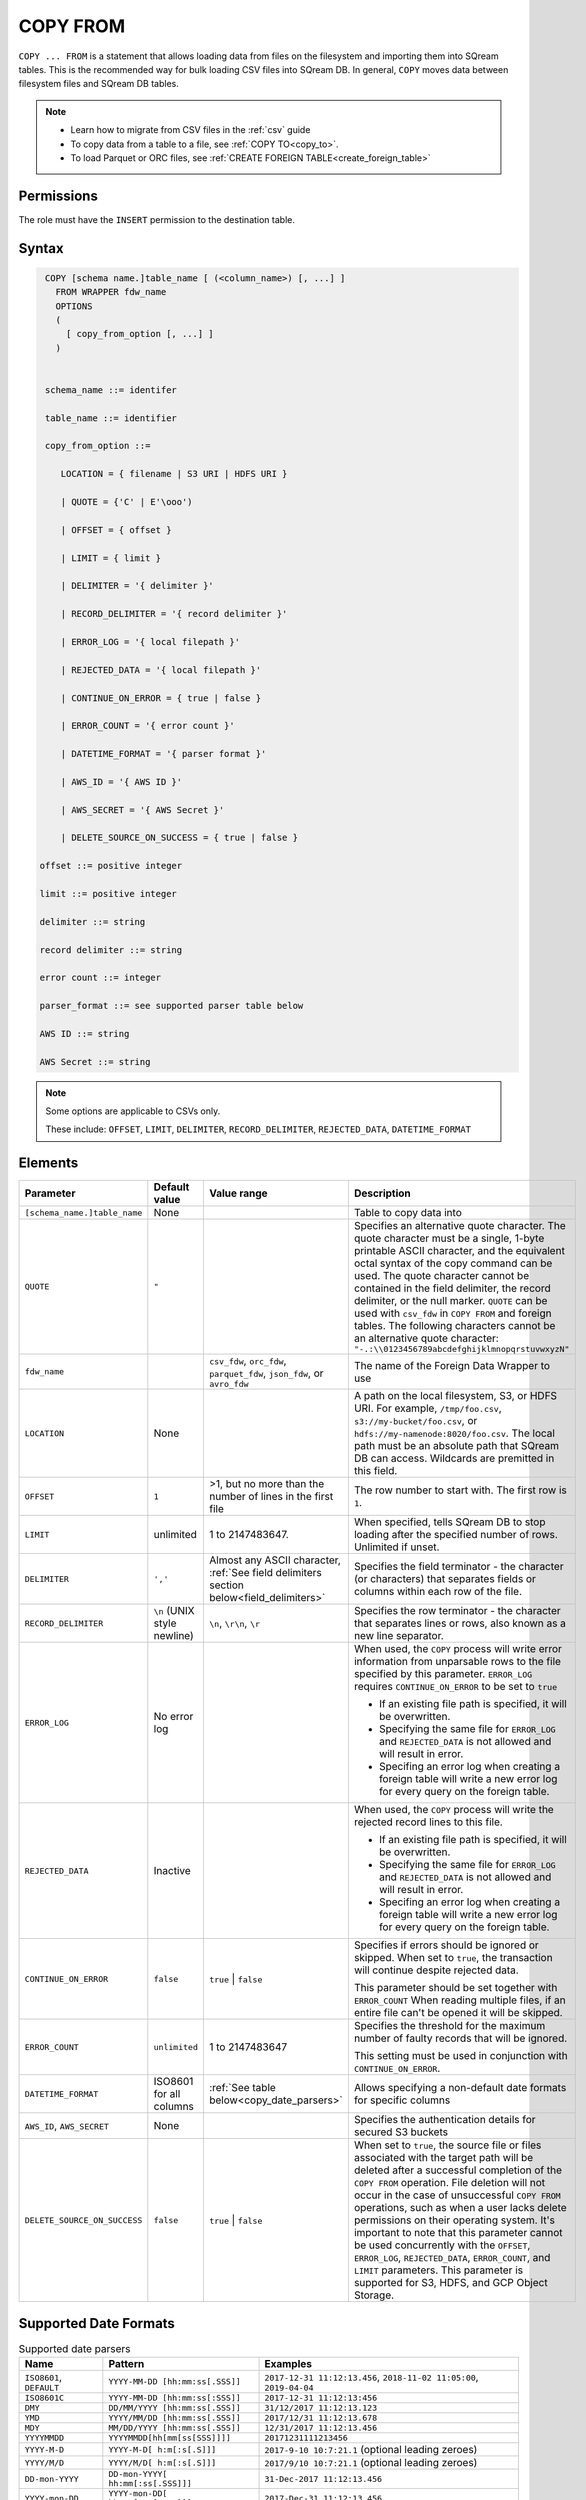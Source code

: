 .. _copy_from:

**********************
COPY FROM
**********************

``COPY ... FROM`` is a statement that allows loading data from files on the filesystem and importing them into SQream tables. This is the recommended way for bulk loading CSV files into SQream DB. In general, ``COPY`` moves data between filesystem files and SQream DB tables.

.. note:: 
   * Learn how to migrate from CSV files in the :ref:`csv` guide
   * To copy data from a table to a file, see :ref:`COPY TO<copy_to>`.
   * To load Parquet or ORC files, see :ref:`CREATE FOREIGN TABLE<create_foreign_table>`

Permissions
=============

The role must have the ``INSERT`` permission to the destination table.

Syntax
==========

.. code-block:: postgres

   COPY [schema name.]table_name [ (<column_name>) [, ...] ]
     FROM WRAPPER fdw_name
     OPTIONS 
     (
       [ copy_from_option [, ...] ]
     )

  
   schema_name ::= identifer
  
   table_name ::= identifier

   copy_from_option ::= 

      LOCATION = { filename | S3 URI | HDFS URI }   
      
      | QUOTE = {'C' | E'\ooo')
      
      | OFFSET = { offset }
      
      | LIMIT = { limit }
      
      | DELIMITER = '{ delimiter }'
      
      | RECORD_DELIMITER = '{ record delimiter }'
      
      | ERROR_LOG = '{ local filepath }'
      
      | REJECTED_DATA = '{ local filepath }'
      
      | CONTINUE_ON_ERROR = { true | false }
      
      | ERROR_COUNT = '{ error count }'
      
      | DATETIME_FORMAT = '{ parser format }'
      
      | AWS_ID = '{ AWS ID }'
      
      | AWS_SECRET = '{ AWS Secret }'
	  
      | DELETE_SOURCE_ON_SUCCESS = { true | false }

  offset ::= positive integer

  limit ::= positive integer

  delimiter ::= string

  record delimiter ::= string

  error count ::= integer

  parser_format ::= see supported parser table below

  AWS ID ::= string

  AWS Secret ::= string

.. note:: 

   Some options are applicable to CSVs only.

   These include:
   ``OFFSET``, ``LIMIT``, ``DELIMITER``, ``RECORD_DELIMITER``, ``REJECTED_DATA``, ``DATETIME_FORMAT``

.. _copy_from_config_options:

Elements
========

.. list-table:: 
   :widths: auto
   :header-rows: 1
   
   * - Parameter
     - Default value
     - Value range
     - Description
   * - ``[schema_name.]table_name``
     - None
     - 
     - Table to copy data into
   * - ``QUOTE``
     - ``"``
     - 
     - Specifies an alternative quote character. The quote character must be a single, 1-byte printable ASCII character, and the equivalent octal syntax of the copy command can be used. The quote character cannot be contained in the field delimiter, the record delimiter, or the null marker. ``QUOTE`` can be used with ``csv_fdw`` in ``COPY FROM`` and foreign tables. The following characters cannot be an alternative quote character: ``"-.:\\0123456789abcdefghijklmnopqrstuvwxyzN"``
   * - ``fdw_name``
     - 
     - ``csv_fdw``, ``orc_fdw``, ``parquet_fdw``, ``json_fdw``, or ``avro_fdw``
     - The name of the Foreign Data Wrapper to use
   * - ``LOCATION``
     - None
     -
     - A path on the local filesystem, S3, or HDFS URI. For example, ``/tmp/foo.csv``, ``s3://my-bucket/foo.csv``, or ``hdfs://my-namenode:8020/foo.csv``. The local path must be an absolute path that SQream DB can access. Wildcards are premitted in this field.
   * - ``OFFSET``
     - ``1``
     - >1, but no more than the number of lines in the first file
     - The row number to start with. The first row is ``1``.
   * - ``LIMIT``
     - unlimited
     - 1 to 2147483647.
     - When specified, tells SQream DB to stop loading after the specified number of rows. Unlimited if unset.
   * - ``DELIMITER``
     - ``','``
     - Almost any ASCII character, :ref:`See field delimiters section below<field_delimiters>`
     - Specifies the field terminator - the character (or characters) that separates fields or columns within each row of the file.
   * - ``RECORD_DELIMITER``
     - ``\n`` (UNIX style newline)
     - ``\n``, ``\r\n``, ``\r``
     - Specifies the row terminator - the character that separates lines or rows, also known as a new line separator.
   * - ``ERROR_LOG``
     - No error log
     - 
     -  
         When used, the ``COPY`` process will write error information from unparsable rows to the file specified by this parameter. ``ERROR_LOG`` requires ``CONTINUE_ON_ERROR`` to be set to ``true``
         
         * If an existing file path is specified, it will be overwritten.
         
         * Specifying the same file for ``ERROR_LOG`` and ``REJECTED_DATA`` is not allowed and will result in error.
         
         * Specifing an error log when creating a foreign table will write a new error log for every query on the foreign table.

   * - ``REJECTED_DATA``
     - Inactive
     - 
     - 
         When used, the ``COPY`` process will write the rejected record lines to this file.
         
         * If an existing file path is specified, it will be overwritten.
         
         * Specifying the same file for ``ERROR_LOG`` and ``REJECTED_DATA`` is not allowed and will result in error.
         
         * Specifing an error log when creating a foreign table will write a new error log for every query on the foreign table.

   * - ``CONTINUE_ON_ERROR``
     - ``false``
     - ``true`` | ``false``
     - 
         Specifies if errors should be ignored or skipped. When set to ``true``, the transaction will continue despite rejected data.
         
         This parameter should be set together with ``ERROR_COUNT``
         When reading multiple files, if an entire file can't be opened it will be skipped.
   * - ``ERROR_COUNT``
     - ``unlimited``
     - 1 to 2147483647
     - 
         Specifies the threshold for the maximum number of faulty records that will be ignored.
     
         This setting must be used in conjunction with ``CONTINUE_ON_ERROR``.
   * - ``DATETIME_FORMAT``
     - ISO8601 for all columns
     - :ref:`See table below<copy_date_parsers>`
     - Allows specifying a non-default date formats for specific columns
   * - ``AWS_ID``, ``AWS_SECRET``
     - None
     - 
     - Specifies the authentication details for secured S3 buckets
   * - ``DELETE_SOURCE_ON_SUCCESS``
     - ``false``
     - ``true`` | ``false``
     - When set to ``true``, the source file or files associated with the target path will be deleted after a successful completion of the ``COPY FROM`` operation. File deletion will not occur in the case of unsuccessful ``COPY FROM`` operations, such as when a user lacks delete permissions on their operating system. It's important to note that this parameter cannot be used concurrently with the ``OFFSET``, ``ERROR_LOG``, ``REJECTED_DATA``, ``ERROR_COUNT``, and ``LIMIT`` parameters. This parameter is supported for S3, HDFS, and GCP Object Storage.

.. _copy_date_parsers:

Supported Date Formats
=========================

.. list-table:: Supported date parsers
   :widths: auto
   :header-rows: 1
   
   * - Name
     - Pattern
     - Examples
   * - ``ISO8601``, ``DEFAULT``
     - ``YYYY-MM-DD [hh:mm:ss[.SSS]]``
     - ``2017-12-31 11:12:13.456``, ``2018-11-02 11:05:00``, ``2019-04-04``
   * - ``ISO8601C``
     - ``YYYY-MM-DD [hh:mm:ss[:SSS]]``
     - ``2017-12-31 11:12:13:456``
   * - ``DMY``
     - ``DD/MM/YYYY [hh:mm:ss[.SSS]]``
     - ``31/12/2017 11:12:13.123``
   * - ``YMD``
     - ``YYYY/MM/DD [hh:mm:ss[.SSS]]``
     - ``2017/12/31 11:12:13.678``
   * - ``MDY``
     - ``MM/DD/YYYY [hh:mm:ss[.SSS]]``
     - ``12/31/2017 11:12:13.456``
   * - ``YYYYMMDD``
     - ``YYYYMMDD[hh[mm[ss[SSS]]]]``
     - ``20171231111213456``
   * - ``YYYY-M-D``
     - ``YYYY-M-D[ h:m[:s[.S]]]``
     - ``2017-9-10 10:7:21.1`` (optional leading zeroes)
   * - ``YYYY/M/D``
     - ``YYYY/M/D[ h:m[:s[.S]]]``
     - ``2017/9/10 10:7:21.1`` (optional leading zeroes)
   * - ``DD-mon-YYYY``
     - ``DD-mon-YYYY[ hh:mm[:ss[.SSS]]]``
     - ``31-Dec-2017 11:12:13.456``
   * - ``YYYY-mon-DD``
     - ``YYYY-mon-DD[ hh:mm[:ss[.SSS]]]``
     - ``2017-Dec-31 11:12:13.456``

.. list-table:: 
   :widths: auto
   :header-rows: 1
   
   * - Pattern
     - Description
   * - ``YYYY``
     - four digit year representation (0000-9999)
   * - ``MM``
     - two digit month representation (01-12)
   * - ``DD``
     - two digit day of month representation (01-31)
   * - ``m``
     - short month representation (Jan-Dec)
   * - ``a``
     - short day of week representation (Sun-Sat).
   * - ``hh``
     - two digit 24 hour representation (00-23)
   * - ``h``
     - two digit 12 hour representation (00-12)
   * - ``P``
     - uppercase AM/PM representation
   * - ``mm``
     - two digit minute representation (00-59)
   * - ``ss``
     - two digit seconds representation (00-59)
   * - ``SSS``
     - 3 digits fraction representation for milliseconds (000-999)

.. note:: These date patterns are not the same as date parts used in the :ref:`datepart` function.

.. _field_delimiters:

Supported Field Delimiters
==========================

Field delimiters can be one or more characters.

Customizing Quotations Using Alternative Characters
-----------------------------------------------------

Syntax:

.. code-block:: postgres

   COPY t FROM wrapper csv_fdw OPTIONS (location = '/tmp/source_file.csv', quote='@');
   COPY t TO wrapper csv_fdw OPTIONS (location = '/tmp/destination_file.csv', quote='@');

Example:

The following is an example of line taken from a CSV when customizing quotations using a character:

.. code-block:: postgres

   Pepsi-"Cola",@Coca-"Cola"@,Sprite,Fanta


Customizing Quotations Using ASCII Character Codes
~~~~~~~~~~~~~~~~~~~~~~~~~~~~~~~~~~~~~~~~~~~~~~~~~~

Syntax:

.. code-block:: postgres

   copy t from wrapper csv_fdw options (location = '/tmp/source_file.csv', quote=E'\064');
   copy t to wrapper csv_fdw options (location = '/tmp/destination_file.csv', quote=E'\064');

Example:

The following is an example of line taken from a CSV when customizing quotations using an ASCII character code:

.. code-block:: postgres

   Pepsi-"Cola",@Coca-"Cola"@,Sprite,Fanta

Multi-Character Delimiters
--------------------------

SQreamDB supports multi-character field delimiters, sometimes found in non-standard files.

A multi-character delimiter can be specified. For example, ``DELIMITER '%%'``, ``DELIMITER '{~}'``, etc.

Printable Characters
--------------------

Any printable ASCII character (or characters) can be used as a delimiter without special syntax. The default CSV field delimiter is a comma (``,``).

A printable character is any ASCII character in the range 32 - 126.

:ref:`Literal quoting rules<string_literals>` apply with delimiters. For example, to use ``'`` as a field delimiter, use ``DELIMITER ''''``

Non-Printable Characters
------------------------

A non-printable character (1 - 31, 127) can be used in its octal form. 

A tab can be specified by escaping it, for example ``\t``. Other non-printable characters can be specified using their octal representations, by using the ``E'\000'`` format, where ``000`` is the octal value of the character.

For example, ASCII character ``15``, known as "shift in", can be specified using ``E'\017'``.

.. _capturing_rejected_rows:

Unsupported Field Delimiters
============================

The following ASCII field delimiters (octal range 001 - 176) are not supported:

+---------------+-------------+------------+---------------+-------------+------------+---------------+-------------+------------+
| **Character** | **Decimal** | **Symbol** | **Character** | **Decimal** | **Symbol** | **Character** | **Decimal** | **Symbol** |
+===============+=============+============+===============+=============+============+===============+=============+============+
| -             | 45          | 55         | b             | 98          | 142        | q             | 113         | 161        |
+---------------+-------------+------------+---------------+-------------+------------+---------------+-------------+------------+
| .             | 46          | 56         | c             | 99          | 143        | r             | 114         | 162        |
+---------------+-------------+------------+---------------+-------------+------------+---------------+-------------+------------+
| :             | 58          | 72         | d             | 100         | 144        | s             | 115         | 163        |
+---------------+-------------+------------+---------------+-------------+------------+---------------+-------------+------------+
| \             | 92          | 134        | e             | 101         | 145        | t             | 116         | 164        |
+---------------+-------------+------------+---------------+-------------+------------+---------------+-------------+------------+
| 0             | 48          | 60         | f             | 102         | 146        | u             | 117         | 165        |
+---------------+-------------+------------+---------------+-------------+------------+---------------+-------------+------------+
| 1             | 49          | 61         | g             | 103         | 147        | v             | 118         | 166        |
+---------------+-------------+------------+---------------+-------------+------------+---------------+-------------+------------+
| 2             | 50          | 62         | h             | 104         | 150        | w             | 119         | 167        |
+---------------+-------------+------------+---------------+-------------+------------+---------------+-------------+------------+
| 3             | 51          | 63         | i             | 105         | 151        | x             | 120         | 170        |
+---------------+-------------+------------+---------------+-------------+------------+---------------+-------------+------------+
| 4             | 52          | 64         | j             | 106         | 152        | y             | 121         | 171        |
+---------------+-------------+------------+---------------+-------------+------------+---------------+-------------+------------+
| 5             | 53          | 65         | k             | 107         | 153        | z             | 122         | 172        |
+---------------+-------------+------------+---------------+-------------+------------+---------------+-------------+------------+
| 6             | 54          | 66         | l             | 108         | 154        | N             | 78          | 116        |
+---------------+-------------+------------+---------------+-------------+------------+---------------+-------------+------------+
| 7             | 55          | 67         | m             | 109         | 155        | 10            | 49          | 12         |
+---------------+-------------+------------+---------------+-------------+------------+---------------+-------------+------------+
| 8             | 56          | 70         | n             | 110         | 156        | 13            | 49          | 13         |
+---------------+-------------+------------+---------------+-------------+------------+               |             |            |
| 9             | 57          | 71         | o             | 111         | 157        |               |             |            |
+---------------+-------------+------------+---------------+-------------+------------+               |             |            |
| a             | 97          | 141        | p             | 112         | 160        |               |             |            |
+---------------+-------------+------------+---------------+-------------+------------+---------------+-------------+------------+



Capturing Rejected Rows
=======================

Prior to the column process and storage, the ``COPY`` command parses the data.
Whenever the data can’t be parsed because it is improperly formatted or doesn’t match the data structure, the entire record (or row) will be rejected.

When ``ERROR_LOG`` is not used, the ``COPY`` command will stop and roll back the transaction upon the first error.

.. image:: /_static/images/copy_from_rejected_rows.png
   :width: 50%


CSV Support
===========

By default, SQream DB's CSV parser can handle `RFC 4180 standard CSVs <https://tools.ietf.org/html/rfc4180>`_ , but can also be modified to support non-standard CSVs (with multi-character delimiters, unquoted fields, etc).

All CSV files should be prepared according to these recommendations:

* Files are UTF-8 or ASCII encoded

* Field delimiter is an ASCII character or characters

* Record delimiter, also known as a new line separator, is a Unix-style newline (``\n``), DOS-style newline (``\r\n``), or Mac style newline (``\r``).

* Fields are optionally enclosed by double-quotes, or mandatory quoted if they contain one of the following characters:

   * The record delimiter or field delimiter

   * A double quote character

   * A newline

* 
   If a field is quoted, any double quote that appears must be double-quoted (similar to the :ref:`string literals quoting rules<string_literals>`. For example, to encode ``What are "birds"?``, the field should appear as ``"What are ""birds""?"``.
   
   Other modes of escaping are not supported (e.g. ``1,"What are \"birds\"?"`` is not a valid way of escaping CSV values).

Marking Null Markers
--------------------

``NULL`` values can be marked in two ways in the CSV:

* An explicit null marker. For example, ``col1,\N,col3``
* An empty field delimited by the field delimiter. For example, ``col1,,col3``

.. note:: If a text field is quoted but contains no content (``""``) it is considered an empty text field. It is not considered ``NULL``.

Examples
========

Loading a Standard CSV File
---------------------------

.. code-block:: postgres
   
   COPY table_name FROM WRAPPER csv_fdw OPTIONS (location = '/tmp/file.csv');


Skipping Faulty Rows
--------------------

.. code-block:: postgres
   
   COPY table_name FROM WRAPPER csv_fdw OPTIONS (location = '/tmp/file.csv', continue_on_error = true);


Skipping a Maximum of 100 Faulty Rows
-------------------------------------

.. code-block:: postgres
   
   COPY table_name FROM WRAPPER csv_fdw OPTIONS (location = '/tmp/file.csv', continue_on_error = true, error_count = 100);


Loading a Pipe Separated Value (PSV) File
-------------------------------------------

.. code-block:: postgres
   
   COPY table_name FROM WRAPPER csv_fdw OPTIONS (location = '/tmp/file.psv', delimiter = '|');

Loading a Tab Separated Value (TSV) File
-------------------------------------------

.. code-block:: postgres
   
   COPY table_name FROM WRAPPER csv_fdw OPTIONS (location = '/tmp/file.tsv', delimiter = '\t');
   

Loading an ORC File
-------------------

.. code-block:: postgres
   
   COPY table_name FROM WRAPPER orc_fdw OPTIONS (location = '/tmp/file.orc');


Loading a Parquet File
----------------------

.. code-block:: postgres
   
   COPY table_name FROM WRAPPER parquet_fdw OPTIONS (location = '/tmp/file.parquet');
   
Loading a JSON File
----------------------

.. code-block:: postgres

	COPY t FROM WRAPPER json_fdw OPTIONS (location = 'somefile.json');

Loading an AVRO File
----------------------

.. code-block:: postgres

	COPY t FROM WRAPPER fdw_name OPTIONS ([ copy_from_option [, ...] ]);

Loading a Text File with Non-Printable Delimiters
-------------------------------------------------

In the file below, the separator is ``DC1``, which is represented by ASCII 17 decimal or 021 octal.

.. code-block:: postgres
   
   COPY table_name FROM WRAPPER psv_fdw OPTIONS (location = '/tmp/file.txt', delimiter = E'\021');   

Loading a Text File with Multi-Character Delimiters
---------------------------------------------------

In the file below, the separator is ``^|``.

.. code-block:: postgres
   
   COPY table_name FROM WRAPPER psv_fdw OPTIONS (location = '/tmp/file.txt', delimiter = '^|');   

In the file below, the separator is ``'|``. The quote character has to be repeated, as per the :ref:`literal quoting rules<string_literals>`.

.. code-block:: postgres
   
   COPY table_name FROM WRAPPER psv_fdw OPTIONS (location = '/tmp/file.txt', delimiter = ''''|');
   

Loading Files with a Header Row
-------------------------------

Use ``OFFSET`` to skip rows.

.. note:: When loading multiple files (e.g. with wildcards), this setting affects each file separately.

.. code-block:: postgres

   COPY table_name FROM WRAPPER csv_fdw OPTIONS (location = '/tmp/file.psv', delimiter = '|', offset = 2);      

Loading Files Using ``DELETE_SOURCE_ON_SUCCESS``
-------------------------------------------------

.. code-block:: sql

	-- Single file:

	COPY t FROM WRAPPER json_fdw OPTIONS (location = '/tmp/wrappers/t.json', DELETE_SOURCE_ON_SUCCESS = true);

	-- Multiple files:

	COPY t FROM WRAPPER csv_fdw OPTIONS (location = '/tmp/wrappers/group*.csv', DELETE_SOURCE_ON_SUCCESS = true);

Loading Files Formatted for Windows (``\r\n``)
---------------------------------------------------

.. code-block:: postgres

   COPY table_name FROM WRAPPER csv_fdw OPTIONS (location = '/tmp/file.psv', delimiter = '\r\n');         

Loading a File from a Public S3 Bucket
------------------------------------------

.. note:: The bucket must be publicly available and objects can be listed

.. code-block:: postgres

   COPY table_name FROM WRAPPER csv_fdw OPTIONS (location = 's3://sqream-demo-data/file.csv', delimiter = '\r\n', offset = 2);       

Loading a File From a Google Cloud Platform Bucket
----------------------------------------------------

To access a Google Cloud Platform (GCP) Bucket it is required that your environment be authorized.

.. code-block::

   COPY table_name FROM WRAPPER csv_fdw OPTIONS (location = 'gs://<gcs path>/<gcs_bucket>/*');    

Loading a File From Azure 
----------------------------------

To access Azure it is required that your environment be authorized.

.. code-block::

   COPY table_name FROM WRAPPER csv_fdw OPTIONS(location = 'azure://sqreamrole.core.windows.net/sqream-demo-data/file.csv');

Loading Files from an Authenticated S3 Bucket
---------------------------------------------------

.. code-block:: postgres

   COPY table_name FROM WRAPPER psv_fdw OPTIONS (location = 's3://secret-bucket/*.csv', DELIMITER = '\r\n', OFFSET = 2, AWS_ID = '12345678', AWS_SECRET = 'super_secretive_secret');
   
Saving Rejected Rows to a File
----------------------------------

.. note:: When loading multiple files (e.g. with wildcards), this error threshold is for the entire transaction.

.. code-block:: postgres

	COPY table_name FROM WRAPPER csv_fdw 
			OPTIONS 
			(
			location = '/tmp/file.csv' 
			,continue_on_error  = true 
			,error_log  = '/temp/load_error.log'
			);         

.. code-block:: postgres

	COPY table_name FROM WRAPPER csv_fdw 
			OPTIONS
			(
			location = '/tmp/file.psv'
			,delimiter '|'
			,error_log = '/temp/load_error.log' -- Save error log
			,rejected_data = '/temp/load_rejected.log' -- Only save rejected rows
			,limit = 100 -- Only load 100 rows
			,error_count = 5 -- Stop the load if 5 errors reached
			);         


Loading CSV Files from a Set of Directories
-------------------------------------------

.. code-block:: postgres

   COPY table_name FROM WRAPPER csv_fdw OPTIONS (location = '/tmp/2019_08_*/*.csv');

Rearranging Destination Columns
---------------------------------

When the source of the files does not match the table structure, tell the ``COPY`` command what the order of columns should be

.. code-block:: postgres

   COPY table_name (fifth, first, third) FROM WRAPPER csv_fdw OPTIONS (location = '/tmp/*.csv');

.. note:: Any column not specified will revert to its default value or ``NULL`` value if nullable

Loading Non-Standard Dates
----------------------------------

If files contain dates not formatted as ``ISO8601``, tell ``COPY`` how to parse the column. After parsing, the date will appear as ``ISO8601`` inside SQreamDB.

These are called date parsers. You can find the supported dates in the :ref:`'Supported date parsers' table<copy_date_parsers>` above.

In this example, ``date_col1`` and ``date_col2`` in the table are non-standard. ``date_col3`` is mentioned explicitly, but can be left out. Any column that is not specified is assumed to be ``ISO8601``.

.. code-block:: postgres

   COPY my_table (date_col1, date_col2, date_col3) FROM WRAPPER csv_fdw OPTIONS (location = '/tmp/my_data.csv', offset = 2, datetime_format 'DMY');

Loading Specific Columns
------------------------

Loading specific columns using the ``COPY FROM`` command is not supported when using the CSV file format.

.. code-block:: postgres

	COPY
	  new_nba (name, salary)
	FROM
	WRAPPER
	  parquet_fdw
	OPTIONS
	  (
	   LOCATION = '/tmp/nba.parquet'
	  );